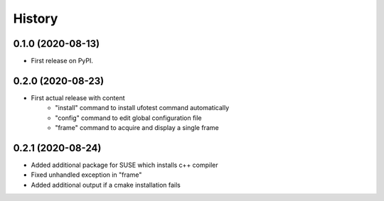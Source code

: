 =======
History
=======

0.1.0 (2020-08-13)
------------------

- First release on PyPI.

0.2.0 (2020-08-23)
------------------

- First actual release with content
    - "install" command to install ufotest command automatically
    - "config" command to edit global configuration file
    - "frame" command to acquire and display a single frame

0.2.1 (2020-08-24)
------------------

- Added additional package for SUSE which installs c++ compiler
- Fixed unhandled exception in "frame"
- Added additional output if a cmake installation fails

